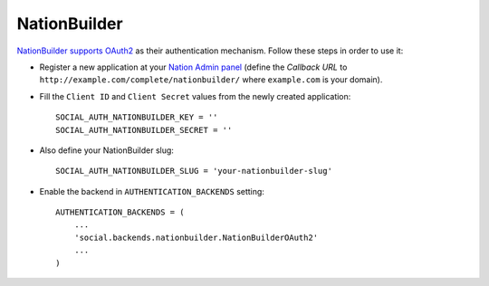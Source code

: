 NationBuilder
=============

`NationBuilder supports OAuth2`_ as their authentication mechanism. Follow these
steps in order to use it:

- Register a new application at your `Nation Admin panel`_ (define the `Callback
  URL` to ``http://example.com/complete/nationbuilder/`` where ``example.com``
  is your domain).

- Fill the ``Client ID`` and ``Client Secret`` values from the newly created
  application::

    SOCIAL_AUTH_NATIONBUILDER_KEY = ''
    SOCIAL_AUTH_NATIONBUILDER_SECRET = ''

- Also define your NationBuilder slug::

    SOCIAL_AUTH_NATIONBUILDER_SLUG = 'your-nationbuilder-slug'

- Enable the backend in ``AUTHENTICATION_BACKENDS`` setting::

    AUTHENTICATION_BACKENDS = (
        ...
        'social.backends.nationbuilder.NationBuilderOAuth2'
        ...
    )

.. _Nation Admin panel: https://psa.nationbuilder.com/admin/apps
.. _NationBuilder supports OAuth2: http://nationbuilder.com/api_quickstart
